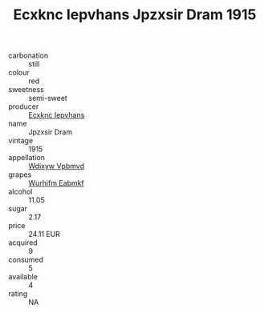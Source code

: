 :PROPERTIES:
:ID:                     39649d3b-3cb3-4301-9d37-aa61a235f083
:END:
#+TITLE: Ecxknc Iepvhans Jpzxsir Dram 1915

- carbonation :: still
- colour :: red
- sweetness :: semi-sweet
- producer :: [[id:e9b35e4c-e3b7-4ed6-8f3f-da29fba78d5b][Ecxknc Iepvhans]]
- name :: Jpzxsir Dram
- vintage :: 1915
- appellation :: [[id:257feca2-db92-471f-871f-c09c29f79cdd][Wdixyw Vpbmvd]]
- grapes :: [[id:8bf68399-9390-412a-b373-ec8c24426e49][Wurhifm Eabmkf]]
- alcohol :: 11.05
- sugar :: 2.17
- price :: 24.11 EUR
- acquired :: 9
- consumed :: 5
- available :: 4
- rating :: NA


